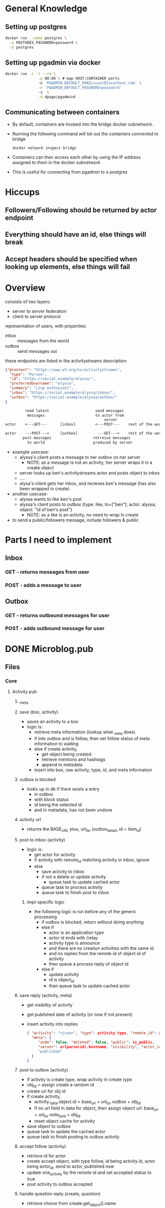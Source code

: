 * General Knowledge
** Setting up postgres
#+begin_src sh
  docker run --name postgres \
    -e POSTGRES_PASSWORD=password \
    -d postgres
#+end_src
** Setting up pgadmin via docker
#+begin_src sh
  docker run -i -t --rm \
                 -p 80:80 \ # map HOST:CONTAINER ports
                 -e 'PGADMIN_DEFAULT_EMAIL=user@localhost.com' \
                 -e 'PGADMIN_DEFAULT_PASSWORD=password'
                 -v  \
                 -d dpage/pgadmin4
#+end_src
** Communicating between containers
- By default, containers are hooked into the bridge docker subnetwork.
- Running the following command will list out the containers connected to bridge
  #+begin_src sh
    docker network inspect bridge    
  #+end_src
- Containers can then access each other by using the IP address assigned to them in the docker subnetwork
- This is useful for connecting from pgadmin to a postgres
* Hiccups
** Followers/Following should be returned by actor endpoint
** Everything should have an id, else things will break
** Accept headers should be specified when looking up elements, else things will fail
* Overview
consists of two layers:
 - server to server federation
 - client to server protocol

representation of users, with properties:
  - inbox :: messages from the world
  - outbox :: send messages out

these endpoints are listed in the activitystreams description:
#+BEGIN_SRC json
{"@context": "https://www.w3.org/ns/activitystreams",
  "type": "Person",
  "id": "https://social.example/alyssa/",
  "preferredUsername": "alyssa",
  "summary": "Lisp enthusiast",
  "inbox": "https://social.example/alyssa/inbox/",
  "outbox": "https://social.example/alyssa/outbox/"
}
#+END_SRC

#+BEGIN_SRC txt
         read latest                     send messages
          messages                       to actor from 
                                             server
actor    <---GET---      [inbox]         <---POST---    rest of the world

actor    ---POST--->     [outbox]         ---GET--->    rest of the world
        post messages                   retreive messages
          to world                      produced by server
#+END_SRC
- example usecase:
    - alyssa's client posts a message to her outbox on her server
       - NOTE: as a message is not an activity, her server wraps it in a create object
    - server looks up ben's activitystreams actor and posts object to inbox
    - ....
    - alysa's client gets her inbox, and recieves ben's message (has also been wrapped in create)
- another usecase:
    - alyssa wants to like ben's post
    - alyssa's client posts to outbox {type: like, to=["ben"]; actor: alyssa; object: "id of ben's post"}
       - NOTE: as a like is an activity, no need to wrap in create
- to send a public/followers message, include followers & public
* Parts I need to implement
** Inbox
*** GET - returns messages from user
*** POST - adds a message to user 
** Outbox
*** GET - returns outbound messages for user
*** POST - adds outbound message for user
* DONE Microblog.pub
  CLOSED: [2021-03-23 Tue 21:28]
** Files
*** Core
**** Activity pub
***** _meta 
***** save (box, activity)
- saves an activity to a box
- logic is:
  - retrieve meta information (lookup what _meta does)
  - if into outbox and is follow, then set follow status of meta information to waiting
  - else if create activity,
     - get object being created
     - retrieve mentions and hashtags
     - append to metadata
  - insert into box, raw activity, type, id, and meta information
***** outbox is blocked
- looks up in db if there exists a entry
  - in outbox
  - with block status
  - id being the selected id
  - and in metadata, has not been undone
***** activity url
- returns the BASE_URL plus, url_for (outbox_detail, id = item_id)
***** post to inbox (activity)
- logic is:
  - get actor for activity
  - if activity with remote_id matching activity in inbox, ignore
  - else
    - save activity to inbox
    - if not a delete or update activity
        - queue task to update cached actor
    - queue task to process activity
    - queue task to finish post to inbox
****** impl-specific logic  
- the following logic is run before any of the generic processing
  - if outbox is blocked, return without doing anything
  - else if
      - actor is an application type
      - actor id ends with /relay 
      - activity type is announce
      - and there are no creation activities with the same id
      - and no replies from the remote id of object id of activity
    - then queue a process reply of object id
  - else if 
      - update activity
      - id is object_id
    - then queue task to update cached actor
***** save reply (activity, meta)
 - get visibility of activity
 - get published date of activity (or now if not present)
 - insert activity into replies
   #+BEGIN_SRC json
{ "activity": "<json>", "type": activity.type, "remote_id": activity.id, 
  "meta": {
     "undo": false, "deleted": false, "public": is_public, 
     "server": urlparse(id).hostname, "visibility", "actor_id": activity.get_actor().id
     "published"
  }
}   
   #+END_SRC
***** post to outbox (activity)
- if activity is create type, wrap activity in create type
- obj_id = assign create a random id
- create uri for obj id 
- if create activity, 
    - activity._data.object.id = base_url + url_for outbox + obj_id
    - if no url field in data for object, then assign object url:
      base_url + url_for note_by_id + obj_id    
    - reset object cache for activity
- save object to outbox
- queue task to update the cached actor
- queue task to finish posting to outbox activity
***** accept follow (activity)
- retrieve id for actor
- create accept object, with type follow, id being activity.id, actor being actor_id, send to actor, published now
- update one_activity by the remote id and set accepted status to true
- post activity to outbox accepted
***** handle question reply (create, question)
- retrieve choice from create.get_object().name
- if  choice not in c["name"] for c in question.data.get("oneOf", question.any_of)
   - ignore
- else
   - retrieve answer key
    - if duplicate vote then ignore
    - else
       - update create object with question.id, 
           - increment question replies
           - increment question_answers.answer_key by 1
      - also update remote id of create
         - poll_answer to question.id
         - answer choice to choice
         - stream to false?
         - poll_answer to true
***** handle replies (create)
 - retrieve in reply to of create object
 - if not found, ignore
 - retrieve remote activity in reply to
 - get reply from remote create object  (ensure is create)
 - if local reply to local question
       - i.e, starts with base url
       - is a question type
       - create is local reply
       - and create is not public
   - then handle question reply locally
   - else if private vote to remote question
     - set sent to true to reply .id in inbox 
**** inbox
**** outbox
**** notifications
**** tasks
**** meta
***** notes
- tracks object id & separate remote_id in metadata
- box field represents inbox or outbox
* TODO Tasks
** DONE Setup main page with default output
   CLOSED: [2021-03-23 Tue 21:42]
** DONE Redirect requests to api to frontend
   CLOSED: [2021-03-23 Tue 21:42]
** DONE Work out how to define api
   CLOSED: [2021-03-23 Tue 23:23]
** DONE Implement actor endpoint
   CLOSED: [2021-03-23 Tue 23:31]
** Look up structure of actor
*** See mastadon webpage
** define datatype containing basic components
** setup caqti with actor object
** add function to construct actor from db
** return actor on get of actor page
** setup webfinger
*** see mastadon implementation page
* End user notes
** Running tests
- Update tests url with url and port of postgres 
- Add test user to database with password password:
#+begin_src sql
CREATE USER test PASSWORD 'password';
#+end_src
- Create test database:
#+begin_src sql
CREATE DATABASE test;
#+end_src
* Tasks
** DONE Setup formatting for register page
CLOSED: [2022-03-01 Tue 11:42]
*** DONE Work out how bulma setup on libre-ref
CLOSED: [2022-03-01 Tue 11:42]
*** DONE Setup styling
CLOSED: [2022-03-01 Tue 11:42]
** DONE Get project building locally
CLOSED: [2022-03-01 Tue 11:54]
** DONE Configure toast box on home page
CLOSED: [2022-03-01 Tue 13:13]
** DONE Setup actor endpoint
CLOSED: [2022-03-03 Thu 09:37]
** DONE Lookup definition of posts table
CLOSED: [2022-03-05 Sat 11:16]
*** posts
**** id: int
**** userid: int
**** what: string
**** honker: string
**** xid: string
**** rid: string
**** dt: string
**** url: string
**** whofore: int
**** format: text
*** activities
**** id : int
**** data?
**** inserted at: UTC timestamp 
**** updated at: UTC timestamp
**** actor: string
**** recipients: string list
*** apps
**** id
**** client name : string
*** bookmarks
**** id: int
**** userid: int
**** activity id: int
**** inserted at : int
**** updated at : int
*** deliveries
**** id: int
**** object id: int
**** user id: int
*** filters
**** id: int
**** user id: int;
**** filter id: int
**** phrase string
**** expires at time zone
**** whole word: boolean
**** inserted at: time zone
**** updated at: time zone
*** following
**** id: int
**** follower id: int
**** following id: int
**** state: int
**** inserted at: int
**** updated at: int
*** instances
**** id: int
**** host: string
**** unreachable since: timestamp
**** inserted at: timestamp
**** updated at: timestamp
**** favicon: string
*** notifications
**** id: int
**** user id: int
**** activity id: int
**** seen: boolean
**** inserted at: timestamp
**** updated at: timestamp
*** users
**** id: int
**** email: string
**** password: string
**** name: string
**** nickname: string
**** bio  string
**** inserted at: timetstamp
**** updated at: timestamp
**** ap_id: string
**** avatar: jsonb
**** follower_address: string
**** follower_count

** DONE Update schema.sql to have post table
CLOSED: [2022-03-05 Sat 11:16]

** DONE write function to validate signatures
CLOSED: [2022-03-05 Sat 16:42]
*** DONE open join mastadon blog post on followers
CLOSED: [2022-03-05 Sat 16:42]
*** DONE write basic function to validate functions
CLOSED: [2022-03-05 Sat 16:42]
*** DONE read micropub.blog encoding
CLOSED: [2022-03-05 Sat 16:42]
** DONE Lookup how to do background tasks
CLOSED: [2022-03-05 Sat 16:42]
** DONE update tests to use in memory database
CLOSED: [2022-03-06 Sun 04:57]
** DONE Setup webfinger endpoint
CLOSED: [2022-03-06 Sun 08:03]
*** DONE look up web finger spec
CLOSED: [2022-03-06 Sun 06:12]
*** DONE look up how pleroma responds 
CLOSED: [2022-03-06 Sun 06:12] 
** DONE Update user endpoint to return JSON response if application type is json, json+ld
CLOSED: [2022-03-06 Sun 18:45]
** DONE Verify that actor returned has parity with pleroma
CLOSED: [2022-03-06 Sun 18:45]
** DONE add inbox endpoint
CLOSED: [2022-03-06 Sun 18:45]
*** print recived json, try signing, fail
** DONE add content length field to build signed headers enforce present
CLOSED: [2022-03-11 Fri 02:03]
** DONE Refactor definitions into activitypub.common
CLOSED: [2022-03-11 Fri 06:19]
** DONE Refactor decoders into activitypub.remote
CLOSED: [2022-03-11 Fri 11:11]
** DONE update code to use database outside of build dir
CLOSED: [2022-03-11 Fri 11:31]
** DONE validate follow request, return not acceptable if not valid
CLOSED: [2022-03-11 Fri 11:31]
** DONE Add remote module to activitypub, parse pleroma follow request
CLOSED: [2022-03-11 Fri 11:31]
** DONE Look at pleroma follow object
CLOSED: [2022-03-12 Sat 02:07]
** DONE add follow form to page
CLOSED: [2022-03-12 Sat 04:02]
** DONE write resolve function : username, domain -> remote user
CLOSED: [2022-03-12 Sat 08:33]
*** DONE given username, domain
CLOSED: [2022-03-12 Sat 08:07]
*** DONE lookup remote user -> if found, done.
CLOSED: [2022-03-12 Sat 08:07]
*** if not found
**** create remote instance
**** send query to remote instance/.wellknown/webfinger?resource=acct:username@domain
***** if unreachable, record unreachable w. current time
***** if reachable + parse, 
****** extract self + activity_json url
****** send request to url
******* if unreachable, record unreachable w. current time
******* if reachable + parse,
******** add new remote user
******** return created remote user
** DONE Create follow function : username, domain -> unit
CLOSED: [2022-03-13 Sun 10:41]
*** DONE resolve username, domain to remote user
CLOSED: [2022-03-12 Sat 10:44]
*** DONE write function to create follow request from current user, remote_user
CLOSED: [2022-03-12 Sat 10:44]
#+begin_src json
{
	"@context": "https://www.w3.org/ns/activitystreams",
	"id": "https://my-example.com/my-first-follow",
	"type": "Follow",
	"actor": "https://my-example.com/actor",
	"object": "https://mastodon.social/users/Mastodon"
}
#+end_src
**** id -> Activity.fresh_id () |> Configuration.url
**** type -> follow
**** actor -> RemoteUser.url
**** object -> LocalUser.username |> Configuration.Url.format
*** create headers, content type activitystreams
*** uri is RemoteUser.url |> inbox
*** method is post
*** sign headers, with LocalUser.private key
*** print request body
** DONE add custom sql to retrieve all information needed to serialise pleroma follow object
CLOSED: [2022-03-13 Sun 10:41]
** DONE Insert follow request into database
CLOSED: [2022-03-13 Sun 10:41]
** DONE add local follow object to activitypub module
CLOSED: [2022-03-13 Sun 10:42]
** DONE Use signing functions to manually send follow request to atestaccount
CLOSED: [2022-03-13 Sun 10:41]
*** DONE read joinmastadon blogpost for follow specification
CLOSED: [2022-03-13 Sun 10:41]
** DONE Write frontend for following
CLOSED: [2022-03-13 Sun 10:41]
*** on post, send follow to worker
*** parse username @ host
*** webfinger to remote to find remote user
*** construct follow request
*** post to server using signed 
** DONE Update follow table to include (date created, date updated, & pending)
CLOSED: [2022-03-18 Fri 05:55]
** DONE Update Resolver.follow to add pending entry to database
CLOSED: [2022-03-18 Fri 08:01]
** DONE update home page to look good + post
CLOSED: [2022-03-19 Sat 15:44]
** DONE Neaten up home pjage
CLOSED: [2022-03-20 Sun 09:02]
*** DONE Update home page get to resolve the users for each post as well
CLOSED: [2022-03-20 Sun 09:02]
** DONE Fix logout button style
CLOSED: [2022-03-20 Sun 10:37]
** TODO Complete Follow request implementation
*** DONE add field to local user, manually accept follow requests
CLOSED: [2022-03-20 Sun 12:10]
*** TODO handle follows
**** Backend
***** DONE on post to inbox with follow request
CLOSED: [2022-03-22 Tue 05:11]
****** resolve local user
****** resolve remote user
****** create follow request from local to remote
****** check if local user account is manually accept follow requests
****** if not manual, send accept follow tasks to worker
******* DONE define accept follow task in worker.ml
CLOSED: [2022-03-22 Tue 05:11]
******** takes a follow
******** calculates inbox url of remote user
******** create an accept follow request activity, add it to activities db
******** send out follow request to inbox url
******** update status of follow request to be not pending
#+begin_src json
{
  "@context": [
    "https://www.w3.org/ns/activitystreams",
    "https://ocamlot.xyz/schemas/litepub-0.1.jsonld",
    {
      "@language": "und"
    }
  ],
  "actor": "https://ocamlot.xyz/users/example",
  "cc": [],
  "id": "https://ocamlot.xyz/activities/c99c2ba5-3ec0-412d-8cd0-2788867b7f67",
  "object": {
    "actor": "https://ocamlot.nfshost.com/users/example",
    "id": "https://ocamlot.nfshost.com/activity/7612618e-7c66-4792-b410-e4c971f5de51",
    "object": "https://ocamlot.xyz/users/example",
    "type": "Follow"
  },
  "to": [
    "https://ocamlot.nfshost.com/users/example"
  ],
  "type": "Accept"
}
#+end_src

***** DONE on post to inbox with follow request accept
CLOSED: [2022-03-22 Tue 05:11]
****** resolve local user
****** resolve remote user
****** lookup follow request in table, if not found ignore 
****** update status to follow true
**** Frontend
***** DONE add page to view followers
CLOSED: [2022-03-23 Wed 02:20]
***** DONE add page to view follow requests
CLOSED: [2022-03-24 Thu 15:21]
****** on home page, below post, add button to view direct messages, follow requests
****** add follow request.ml to web to render follow requests
****** add function to view follow requests
****** on post of follow public id, send accept follow task to worker
***** DONE Add ordered collection endpoint to users/username/followers
CLOSED: [2022-03-24 Thu 16:23]
****** get to users/username/followers, if no offset, return ordered collection page
****** if ordered collection page
***** DONE Update user activitypub to reference followers and following endpoint
CLOSED: [2022-03-24 Thu 16:23]
***** TODO Add button to profile tracking follow status of user, and on click, post follow form to server
****** TODO add local follow task on post, with users username + local domain
****** TODO add internal handling for local follows where domain matches config.domain
**** DONE Debug why things break in pleroma
CLOSED: [2022-03-25 Fri 15:43]
**** TODO Update follow code to track whether there exists a follow with user already
***** TODO Add partial index unique constraint
**** TODO handle undo follow
**** TODO try out unfollowing from ocamlot and see what happens
**** TODO Write function to handle post of reject follow objects
***** first check reject.object.id is in activity database
***** then remove following request from table
***** (optional)? once posting added, 
** TODO Handle posts
*** TODO Update post to track all three of direct message, public, sensitive, followers only
*** TODO on submit post on home page 
**** TODO collect all followers
*** DONE on post to inbox with note
CLOSED: [2022-03-25 Fri 15:46]
** TODO Add code to check activitypub origins (id of object must be of the same host as parent of object) 
** TODO Handle likes
** TODO Handle boosts
** TODO Handle blocks
** TODO Handle reports
** TODO Handle attachments
** TODO Add field to config that points to image storage path
** TODO add image uploads database table
*** id
*** hash
*** name
** TODO modify user database schema with
*** is_admin
*** manually_accept_follow_requests
*** avatar image id
** TODO add profile page for local users - /users/example
*** if user = local user, enable edit button
** TODO add profile edit page
** TODO Update navbar of logged in with dms/home/local/twkn
** DONE Write function to handle post of accept follow objects
CLOSED: [2022-03-25 Fri 15:47]
*** Write single SQL function to update entry in following database, using remote actor url + local user username
*** when decoding accept follow object in inbox
*** first, check accept.object.id. id is in activity database
*** lookup remote user by url (accept.actor)
*** retrieve url in to field, extract username from url
*** lookup local user by username
*** then update following relation between remote user, local user
** TODO Write function to handle post of note objects
*** update code to handle full tables, cc, to etc.
* Tasks
** DONE setup home page
CLOSED: [2022-08-28 Sun 13:18]
*** DONE Go to html and see how home is structured
CLOSED: [2022-08-28 Sun 13:18]
*** DONE Use database to collect results (if user then users else public)
CLOSED: [2022-08-28 Sun 13:18]
*** DONE Display posts using result from database
CLOSED: [2022-08-28 Sun 13:18]
** DONE Setup header
CLOSED: [2022-08-30 Tue 14:15]
** DONE Handle logging in and out
CLOSED: [2022-08-30 Tue 14:15]
** DONE Setup log in page
CLOSED: [2022-09-07 Wed 04:03]
*** DONE Pass in markdown about page in config
CLOSED: [2022-09-07 Wed 04:03]
*** DONE vendor markdown renderer
CLOSED: [2022-09-07 Wed 04:03]
*** DONE Create box with markdown details on login + register
CLOSED: [2022-09-07 Wed 04:03]
** DONE setup webfinger
CLOSED: [2022-08-28 Sun 11:45]
** DONE Implement posting
CLOSED: [2022-09-07 Wed 07:56]
*** DONE Update worker to only handle posts
CLOSED: [2022-09-07 Wed 07:56]
*** DONE Update post page to send request to worker
CLOSED: [2022-09-07 Wed 07:56]
*** DONE Update feed to display local feeds
CLOSED: [2022-09-07 Wed 07:56]
** DONE refactor database to not use rec modules
CLOSED: [2022-09-07 Wed 07:24]
** TODO Implement profile page at url //profile/username/
*** TODO handle image uploading
*** TODO Update actor object to track detailed stats
**** TODO profile picture
**** TODO summary
**** TODO bio
*** TODO display information
** TODO Implement faithful posting
*** DONE Add field to form to describe public,followers,direct
CLOSED: [2022-09-08 Thu 08:49]
*** DONE update worker task type to track content type and public
CLOSED: [2022-09-08 Thu 09:00]
*** DONE update sql database to mention type of content
CLOSED: [2022-09-08 Thu 09:55]
*** TODO handle posting
Submission from user's post is:
- title (optional)
- publicity of post (public, followers, direct)
- list of addresses to be sent _to_
- content type
- source
Upon receiving request:
1. for each target, attempt to resolve actor, ignore users who are not present
2. add post to database
3. 
**** TODO Collect list of targets
***** TODO split names in to_field, resolve
***** TODO if post is public/followers, then collect all followers for user
**** TODO for each target in parallel
***** Retrieve outbox for target
***** Post post object o target
** TODO Implement users page
*** TODO List all public users who are local
*** TODO List all known remote users who are public
*** TODO add find for more users
** TODO Implement view post page
*** TODO at url "//post/<id>/"
*** TODO retrieve post by id
*** TODO ensure that post is either public or user is follower/target of post
*** TODO display post
